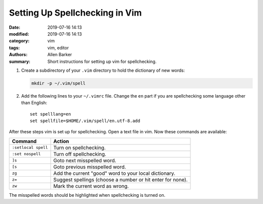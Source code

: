 Setting Up Spellchecking in Vim
###############################

:date: 2019-07-16 14:13
:modified: 2019-07-16 14:13
:category: vim
:tags: vim, editor
:authors: Allen Barker
:summary: Short instructions for setting up vim for spellchecking.

.. contents::
    :depth: 2

1. Create a subdirectory of your ``.vim`` directory to hold the dictionary of new words:

   .. code-block:: bash

      mkdir -p ~/.vim/spell

2. Add the following lines to your ``~/.vimrc`` file.  Change the ``en`` part if you
   are spellchecking some language other than English:

   ::

      set spelllang=en
      set spellfile=$HOME/.vim/spell/en.utf-8.add

After these steps vim is set up for spellchecking.  Open a text file in vim.  Now these
commands are available:

=====================            ==========================================================
  Command                        Action
=====================            ==========================================================
  ``:setlocal spell``            Turn on spellchecking.
  ``:set nospell``               Turn off spellchecking.
  ``]s``                         Goto next misspelled word.
  ``[s``                         Goto previous misspelled word.
  ``zg``                         Add the current "good" word to your local dictionary.
  ``z=``                         Suggest spellings (choose a number or hit enter for none).
  ``zw``                         Mark the current word as wrong.
=====================            ==========================================================

The misspelled words should be highlighted when spellchecking is turned on.

